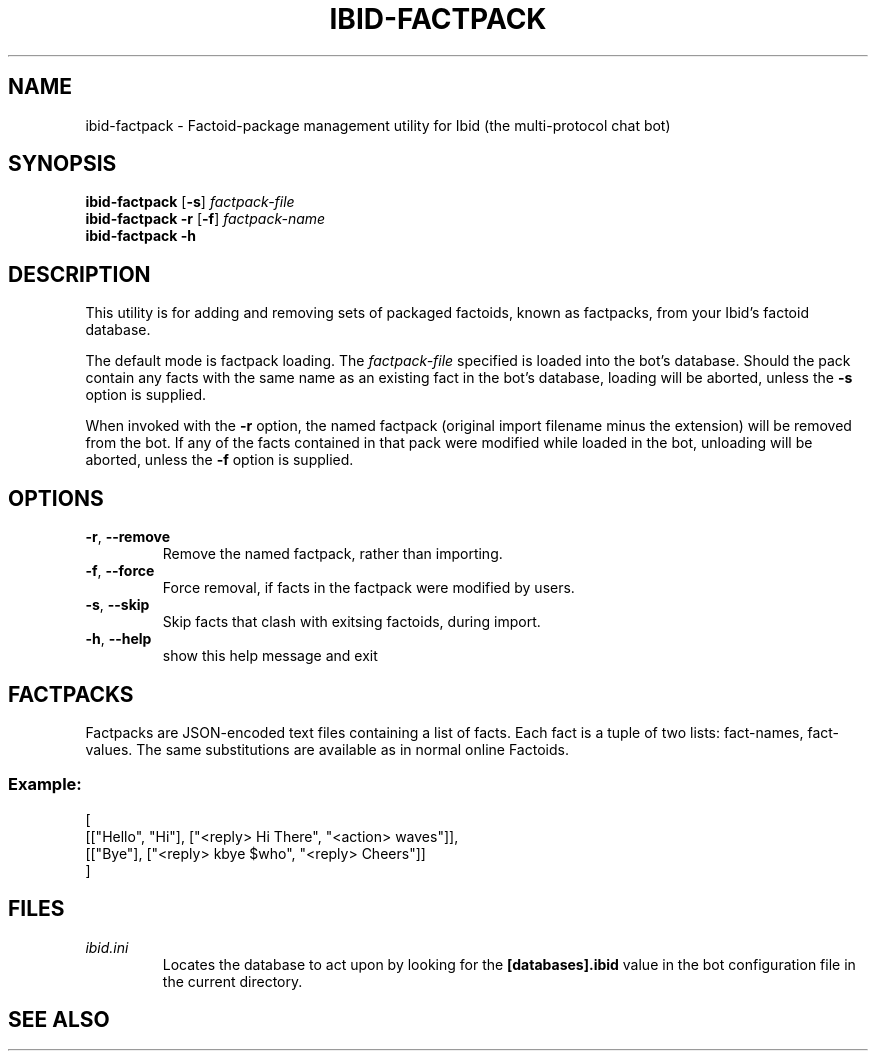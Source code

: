 .\" Copyright (c) 2010, Stefano Rivera
.\" Released under terms of the MIT/X/Expat Licence. See COPYING for details.
.TH IBID-FACTPACK "1" "January 2010" "Ibid 0.0" "Multi-protocol Chat Bot"
.SH NAME
ibid-factpack \- Factoid-package management utility for Ibid (the
multi-protocol chat bot)
.SH SYNOPSIS
.B ibid-factpack
.RB [ -s ]
.I factpack-file
.br
.B ibid-factpack -r
.RB [ -f ]
.I factpack-name
.br
.B ibid-factpack -h
.SH DESCRIPTION
This utility is for adding and removing sets of packaged factoids, known as
factpacks, from your Ibid's factoid database.
.P
The default mode is factpack loading.
The \fIfactpack-file\fR specified is loaded into the bot's database.
Should the pack contain any facts with the same name as an existing fact in the
bot's database, loading will be aborted, unless the \fB-s\fR option is
supplied.
.P
When invoked with the \fB-r\fR option, the named factpack (original import
filename minus the extension) will be removed from the bot.
If any of the facts contained in that pack were modified while loaded in the
bot, unloading will be aborted, unless the \fB-f\fR option is supplied.
.SH OPTIONS
.TP
\fB\-r\fR, \fB\-\-remove\fR
Remove the named factpack, rather than importing.
.TP
\fB\-f\fR, \fB\-\-force\fR
Force removal, if facts in the factpack were modified by users.
.TP
\fB\-s\fR, \fB\-\-skip\fR
Skip facts that clash with exitsing factoids, during import.
.TP
\fB\-h\fR, \fB\-\-help\fR
show this help message and exit
.SH FACTPACKS
Factpacks are JSON-encoded text files containing a list of facts.
Each fact is a tuple of two lists: fact-names, fact-values.
The same substitutions are available as in normal online Factoids.
.SS Example:
.nf
[
 [["Hello", "Hi"], ["<reply> Hi There", "<action> waves"]],
 [["Bye"], ["<reply> kbye $who", "<reply> Cheers"]]
]
.fi
.SH FILES
.TP
.I ibid.ini
Locates the database to act upon by looking for the \fB[databases].ibid\fR value
in the bot configuration file in the current directory.
.SH SEE ALSO
ibid(1),
ibid.ini(5),
.UR http://ibid.omnia.za.net/
.BR http://ibid.omnia.za.net/

